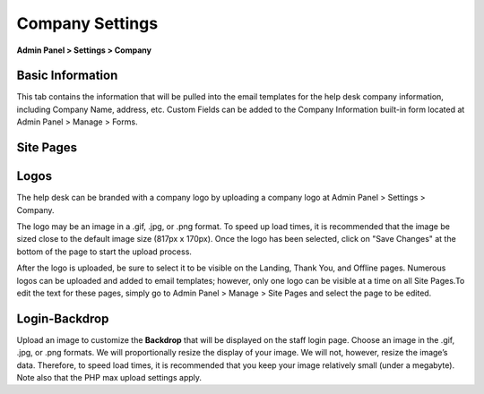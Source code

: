 Company Settings
================

**Admin Panel > Settings > Company**

Basic Information
-----------------

.. image:: ../../_static/images/admin_settings_comp_basicInfo.png
  :alt: Basic Information

This tab contains the information that will be pulled into the email templates for the help desk company information, including Company Name, address, etc. Custom Fields can be added to the Company Information built-in form located at Admin Panel > Manage  > Forms.


Site Pages
----------

.. image: ../../_static/images/admin_settings_comp_sitePages.png
  :alt: Site Pages


Logos
-----

.. image: ../../_static/images/admin_settings_comp_logos.png
  :alt: Logos

The help desk can be branded with a company logo by uploading a company logo at Admin Panel > Settings > Company.

The logo may be an image in a .gif, .jpg, or .png format. To speed up load times, it is recommended that the image be sized close to the default image size (817px x 170px). Once the logo has been selected, click on "Save Changes" at the bottom of the page to start the upload process.

After the logo is uploaded, be sure to select it to be visible on the Landing, Thank You, and Offline pages. Numerous logos can be uploaded and added to email templates; however, only one logo can be visible at a time on all Site Pages.To edit the text for these pages, simply go to Admin Panel > Manage > Site Pages and select the page to be edited.


Login-Backdrop
--------------

Upload an image to customize the **Backdrop** that will be displayed on the staff login page. Choose an image in the .gif, .jpg, or .png formats. We will proportionally resize the display of your image. We will not, however, resize the image’s data. Therefore, to speed load times, it is recommended that you keep your image relatively small (under a megabyte). Note also that the PHP max upload settings apply.

